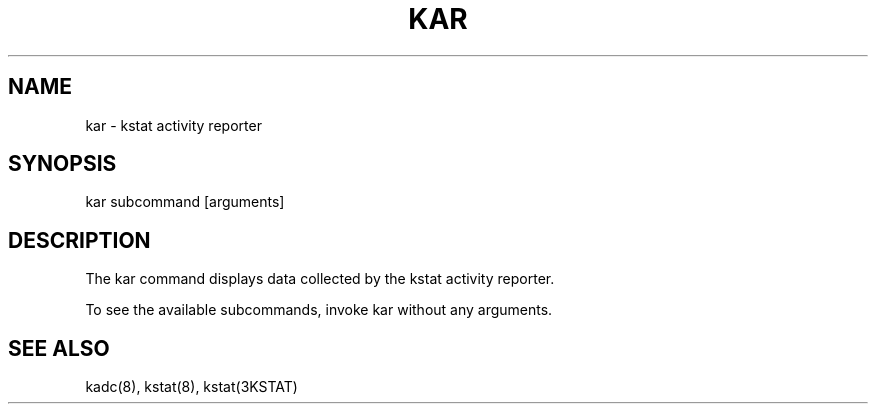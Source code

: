 .TH "KAR" "1" "April 23, 2023"
.SH "NAME"
kar \- kstat activity reporter
.SH "SYNOPSIS"
kar subcommand [arguments]
.SH DESCRIPTION
The kar command displays data collected by the kstat activity reporter.
.LP
To see the available subcommands, invoke kar without any arguments.
.SH SEE ALSO
kadc(8), kstat(8), kstat(3KSTAT)
